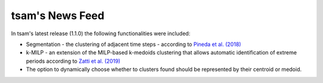 ﻿################
tsam's News Feed
################

In tsam's latest release (1.1.0) the following functionalities were included:

* Segmentation - the clustering of adjacent time steps - according to `Pineda et al. (2018) <https://ieeexplore.ieee.org/abstract/document/8369128>`_
* k-MILP - an extension of the MILP-based k-medoids clustering that allows automatic identification of extreme periods according to `Zatti et al. (2019) <https://www.sciencedirect.com/science/article/abs/pii/S0360544219309077>`_
* The option to dynamically choose whether to clusters found should be represented by their centroid or medoid.